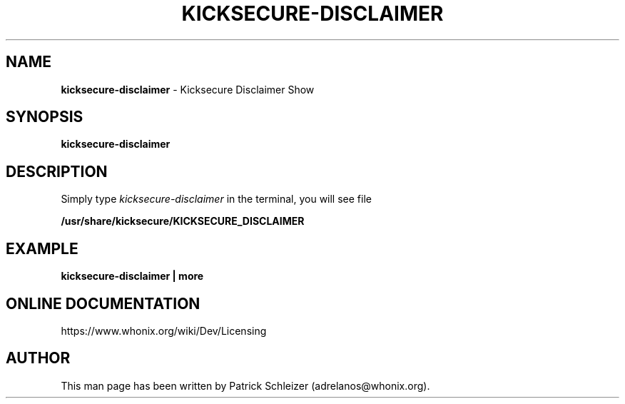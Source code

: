 .\" generated with Ronn-NG/v0.8.0
.\" http://github.com/apjanke/ronn-ng/tree/0.8.0
.TH "KICKSECURE\-DISCLAIMER" "1" "April 2020" "kicksecure-base-files" "kicksecure-base-files Manual"
.SH "NAME"
\fBkicksecure\-disclaimer\fR \- Kicksecure Disclaimer Show
.P
.SH "SYNOPSIS"
\fBkicksecure\-disclaimer\fR
.SH "DESCRIPTION"
Simply type \fIkicksecure\-disclaimer\fR in the terminal, you will see file
.P
\fB/usr/share/kicksecure/KICKSECURE_DISCLAIMER\fR
.SH "EXAMPLE"
\fBkicksecure\-disclaimer | more\fR
.SH "ONLINE DOCUMENTATION"
https://www\.whonix\.org/wiki/Dev/Licensing
.SH "AUTHOR"
This man page has been written by Patrick Schleizer (adrelanos@whonix\.org)\.
